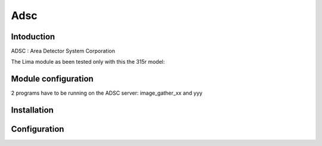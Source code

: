 Adsc
-------

.. image:: adsc.jpg

Intoduction
```````````
ADSC : Area Detector System Corporation

The Lima module as been tested only with this the 315r model:

Module configuration
````````````````````
2 programs have to be running on the ADSC server: image_gather_xx and yyy

Installation
`````````````


Configuration
``````````````



